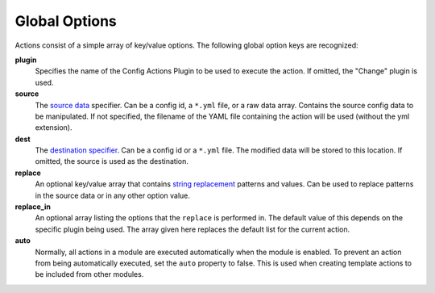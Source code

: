 Global Options
==============

Actions consist of a simple array of key/value options.  The following global
option keys are recognized:

**plugin**
  Specifies the name of the Config Actions Plugin to be used to
  execute the action.  If omitted, the "Change" plugin is used.

**source**
  The `source data <source_plugins.html>`_ specifier. Can be a config id,
  a ``*.yml`` file, or a raw data array.
  Contains the source config data to be manipulated.
  If not specified, the filename of the YAML file containing the action will
  be used (without the yml extension).

**dest**
  The `destination specifier <source_plugins.html>`_.
  Can be a config id or a ``*.yml`` file.
  The modified data will be stored to this location. If omitted, the source is
  used as the destination.

**replace**
  An optional key/value array that contains `string replacement <var_replace.html>`_
  patterns and values. Can be used to replace patterns in the source data or
  in any other option value.

**replace_in**
  An optional array listing the options that the ``replace`` is
  performed in. The default value of this depends on the specific plugin
  being used. The array given here replaces the default list for the current
  action.

**auto**
  Normally, all actions in a module are executed automatically when the module
  is enabled. To prevent an action from being automatically executed, set the
  ``auto`` property to false. This is used when creating template actions to
  be included from other modules.
